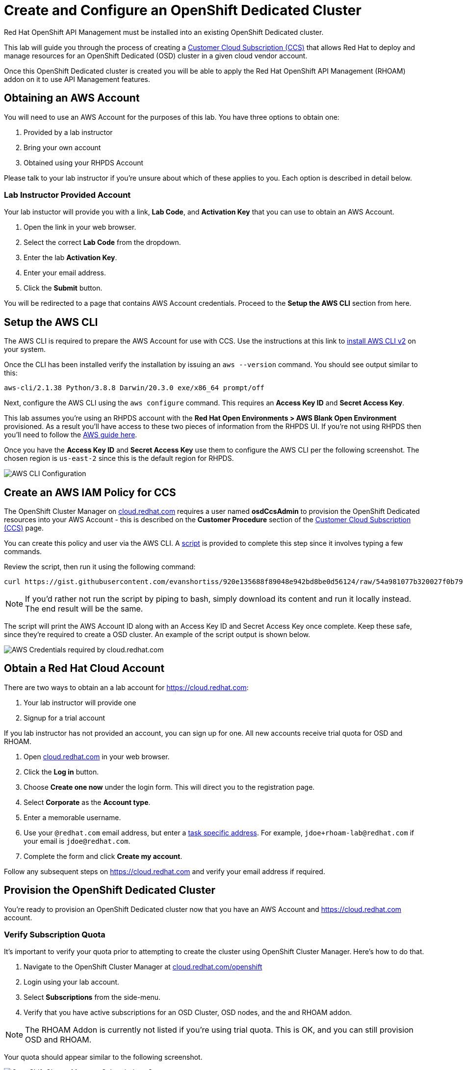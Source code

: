 :standard-fail-text: Verify that you followed all the steps. If you continue to have issues, contact a workshop assistant.
:namespace: {user-username}
:idp: GitHub
:ocm-url: https://cloud.redhat.com
:osd-name: OpenShift Dedicated
:osd-acronym: OSD
:rhoam-name: Red Hat OpenShift API Management
:rhoam-acronym: RHOAM
:3scale-name: 3scale API Management
:sso-name: Single Sign-On


= Create and Configure an {osd-name} Cluster

{rhoam-name} must be installed into an existing {osd-name} cluster.

This lab will guide you through the process of creating a link:https://www.openshift.com/dedicated/ccs[Customer Cloud Subscription (CCS)] that allows Red Hat to deploy and manage resources for an OpenShift Dedicated ({osd-acronym}) cluster in a given cloud vendor account.

Once this OpenShift Dedicated cluster is created you will be able to apply the {rhoam-name} ({rhoam-acronym}) addon on it to use API Management features.

== Obtaining an AWS Account

You will need to use an AWS Account for the purposes of this lab. You have three options to obtain one:

. Provided by a lab instructor
. Bring your own account
. Obtained using your RHPDS Account

Please talk to your lab instructor if you're unsure about which of these applies to you. Each option is described in detail below.

=== Lab Instructor Provided Account

Your lab instuctor will provide you with a link, *Lab Code*, and *Activation Key* that you can use to obtain an AWS Account.

. Open the link in your web browser.
. Select the correct *Lab Code* from the dropdown.
. Enter the lab *Activation Key*.
. Enter your email address.
. Click the *Submit* button.

You will be redirected to a page that contains AWS Account credentials. Proceed to the *Setup the AWS CLI* section from here.

== Setup the AWS CLI

The AWS CLI is required to prepare the AWS Account for use with CCS. Use the instructions at this link to link:https://docs.aws.amazon.com/cli/latest/userguide/install-cliv2.html[install AWS CLI v2] on your system.

Once the CLI has been installed verify the installation by issuing an `aws --version` command. You should see output similar to this:

----
aws-cli/2.1.38 Python/3.8.8 Darwin/20.3.0 exe/x86_64 prompt/off
----

Next, configure the AWS CLI using the `aws configure` command. This requires an *Access Key ID* and *Secret Access Key*.

This lab assumes you're using an RHPDS account with the *Red Hat Open Environments > AWS Blank Open Environment* provisioned. As a result you'll have access to these two pieces of information from the RHPDS UI. If you're not using RHPDS then you'll need to follow the link:https://docs.aws.amazon.com/cli/latest/userguide/cli-configure-quickstart.html#cli-configure-quickstart-config[AWS guide here].

Once you have the *Access Key ID* and *Secret Access Key* use them to configure the AWS CLI per the following screenshot. The chosen region is `us-east-2` since this is the default region for RHPDS.

image::images/lab-0-rhpds-aws-configure.png[AWS CLI Configuration, role="integr8ly-img-responsive"]


== Create an AWS IAM Policy for CCS

The OpenShift Cluster Manager on link:{ocm-url}[cloud.redhat.com] requires a user named *osdCcsAdmin* to provision the OpenShift Dedicated resources into your AWS Account - this is described on the *Customer Procedure* section of the link:https://www.openshift.com/dedicated/ccs[Customer Cloud Subscription (CCS)] page.

You can create this policy and user via the AWS CLI. A link:https://gist.github.com/evanshortiss/920e135688f89048e942bd8be0d56124[script]
is provided to complete this step since it involves typing a few commands.

Review the script, then run it using the following command:

----
curl https://gist.githubusercontent.com/evanshortiss/920e135688f89048e942bd8be0d56124/raw/54a981077b320027f0b79ff715660097fccbce42/osd-ccs-admin-setup.sh | bash
----

[NOTE]
====
If you'd rather not run the script by piping to bash, simply download its content and run it locally instead. The end result will be the same.
====

The script will print the AWS Account ID along with an Access Key ID and Secret
Access Key once complete. Keep these safe, since they're required to create
a OSD cluster. An example of the script output is shown below.

image::images/lab-0-rhpds-aws-script.png[AWS Credentials required by cloud.redhat.com, role="integr8ly-img-responsive"]

== Obtain a Red Hat Cloud Account

There are two ways to obtain an a lab account for {ocm-url}:

. Your lab instructor will provide one
. Signup for a trial account

If you lab instructor has not provided an account, you can sign up for one. All new accounts receive trial quota for {osd-acronym} and {rhoam-acronym}.

. Open link:{ocm-url}[cloud.redhat.com] in your web browser.
. Click the *Log in* button.
. Choose *Create one now* under the login form. This will direct you to the registration page.
. Select *Corporate* as the *Account type*.
. Enter a memorable username.
. Use your `@redhat.com` email address, but enter a link:https://support.google.com/a/users/answer/9308648?hl=en[task specific address]. For example, `jdoe+rhoam-lab@redhat.com` if your email is `jdoe@redhat.com`.
. Complete the form and click *Create my account*.

Follow any subsequent steps on {ocm-url} and verify your email address if required.

== Provision the {osd-name} Cluster

You're ready to provision an {osd-name} cluster now that you have an AWS Account and {ocm-url} account.

=== Verify Subscription Quota

It's important to verify your quota prior to attempting to create the cluster using OpenShift Cluster Manager. Here's how to do that.

. Navigate to the OpenShift Cluster Manager at link:{ocm-url}/openshift[cloud.redhat.com/openshift]
. Login using your lab account.
. Select *Subscriptions* from the side-menu.
. Verify that you have active subscriptions for an {osd-acronym} Cluster, {osd-acronym} nodes, and the and {rhoam-acronym} addon.

[NOTE]
====
The RHOAM Addon is currently not listed if you're using trial quota. This is OK, and you can still provision {osd-acronym} and {rhoam-acronym}.
====

Your quota should appear similar to the following screenshot.

image::images/lab0-ocm-subs.png[OpenShift Cluster Manager Subscriptions Summary, role="integr8ly-img-responsive"]

[NOTE]
====
Let your lab instructor know if your quota appears to be missing, or is significantly different to the screenshot.

If you have OSD Trial quota this is OK to use to complete the lab.
====

=== Provisioning an {osd-name} Cluster on AWS

. Navigate to the OpenShift Cluster Manager at link:{ocm-url}/openshift[cloud.redhat.com/openshift]
. Click the *Create cluster* or *Create trial cluster* button beside *Red Hat {osd-name}*.
+
image::images/lab0-ocm-create-0.png[OpenShift Cluster Manager Create, role="integr8ly-img-responsive"]
. Choose AWS as the infrastructure provider
+
[NOTE]
====
A prompt to accept Terms and Conditions might appear. You must accept the Terms and Conditions to continue, so go ahead and do that if asked. +
If you see an error page appearing,switch to a private browser window.

A second prompt explaining the *Customer cloud subscription* may also be displayed. Feel free to read and dismiss it. We'll cover what it explains in this lab.
====
. The *Customer cloud subscription* option should be pre-selected for *Billing model*. If not, select it.
. Populate the following *AWS Account details* using the values from the setup you performed using the AWS CLI earlier. Use the AWS Access key and secret from the `osdCcsAdmin` user you created previously:
.. AWS Account ID
.. AWS access key ID
.. AWS secret access key
. Under the *Cluster details*:
.. Enter a cluster name, e.g `yourname-cluster`.
.. Select the *Region* that matches what you used when following the `aws configure` instructions previously.
.. Leave the *Availability* set to *Single-zone*.
+
image::images/lab0-ocm-aws-configs.png[OpenShift Cluster Manager Create AWS Config, role="integr8ly-img-responsive"]
. Use the following options for *Scale*:
.. Choose *m5.xlarge* worker nodes
.. Set the *Worker node count* to *6*.
. Select *Basic* as the *Networking Configuration*.
. Select *Manual* for the *Cluster updates* option.
+
image::images/lab0-ocm-network-config.png[OpenShift Cluster Manager Create Network Config, role="integr8ly-img-responsive"]
. Click *Create cluster*.

At this point the {osd-name} Cluster will start provisioning. This can take up to 30 minutes. In the meantime you can configure OAuth access to the cluster!

image::images/lab0-ocm-installing.png[OpenShift Cluster Manager InstallCreating Cluster, role="integr8ly-img-responsive"]

== Configure Cluster Access Management

Access to {osd-name} Clusters is managed using external IdPs. The following options are supported:

* LDAP
* GitHub & GitHub Enterprise
* Google
* OpenID Connect

For the purpose of this lab we'll configure a GitHub IdP. You need a GitHub account to do this.

[NOTE]
====
You can read more about cluster authentication in the link:https://docs.openshift.com/dedicated/4/authentication/dedicated-understanding-authentication.html[documentation here].
====

=== Create a GitHub Organisation

To get started, you'll need to create a GitHub Organisation. If you already have one that you'd like to use, then feel free to skip this step.

. Login to your account on link:https://github.com/[github.com].
. Navigate to the link:https://github.com/organizations/plan[create organisation page] and choose the free plan.
. Enter a name for the organisation.
. Enter your contact email address.
. Select *My personal account* when asked who the organisation belongs to. The complete form will look similar to this:
+
image::images/lab0-gh-org-create.png[GitHub Org Creation, role="integr8ly-img-responsive"]
. Click *Next* and follow the steps complete the process.
. After the organisation has been created add any users you'd like to use with your {osd-acronym} cluster to it. You can do this using the *Invite someone* button. Make sure to invite your own GitHub user account!
+
image::images/lab0-gh-invite.png[GitHub Org Invite, role="integr8ly-img-responsive"]

=== Add GitHub Authentication to the Cluster

. Navigate to the OpenShift Cluster Manager at link:{ocm-url}/openshift[cloud.redhat.com/openshift].
. Select your cluster from the list. The cluster details will be displayed.
. Select the *Access control* tab form the cluster details.
. Click the *Add identity provider* button. A dialog will appear.
+
image::images/lab0-ocm-idp.png[Adding an IdP on OCM]
. Choose *GitHub* from the *Identity Provider* dropdown.
. Enter a name. Using the default "GitHub" value is OK.
. Copy the *OAuth callback URL*, and leave the dialog open.
. Open another browser tab/window, and use it to navigate to your GitHub organisation. If you lost your organisation URL you can find it at link:https://github.com/settings/organizations[github.com/settings/organizations].
. Select *Settings* from the organisation homepage.
. Scroll down and click *Developer Settings > OAuth Apps* from the side-menu.
. Click the *New OAuth App* button in the top-right.
+
image::images/lab0-gh-new-app.png[GitHub New OAuth App, role="integr8ly-img-responsive"]
. Enter an *Application name*.
. Any URL can be used as the homepage URL, but enter `https://cloud.redhat.com` for the time being.
. Paste the URL you copied from *cloud.redhat.com* into the *Authorization callback URL* field.
. Click the *Register application* button. You should be redirected to your application's page.
+
image::images/lab0-gh-oauth-app.png[GitHub OAuth application, role="integr8ly-img-responsive"]
. Copy the *Client ID* from this page and paste it into the corresponding field on cloud.redhat.com.
. Return to the GitHub application page and click the *Generate a new client secret* button.
. Copy the secret and paste it into the corresponding field on cloud.redhat.com.
. Scroll to the bottom of the *Create identity provider* dialog on *cloud.redhat.com* and select *Use organizations*.
+
image::images/lab0-ocm-idp-orgs.png[GitHub IdP Organizations]
. Enter your organization name into the *Organizations* input field.
. Click *Confirm* in the cloud.redhat.com dialog.

You now have an IdP configured and can login to your {osd-name} cluster once the provisioning has completed. Test this using the following steps.

1. Select your cluster on link:https://cloud.redhat.com[cloud.redhat.com/openshift].
2. Click the blue *Open console* button in the top-right corner.
3. Verify that your GitHub IdP is listed as shown.
+
image::images/lab0-ocm-idp-listed.png[GitHub IdP Listed on OSD Login Screen]
4. Select your IdP and login using the GitHub OAuth flow.


[NOTE]
====
It can take 1-2 minutes for the IdP settings to synchronise with the {osd-name} cluster. If you don't see your IdP listed on the login screen then you'll need to wait a minute and refresh the page.
====

=== Add Cluster Administrative Users

All users that login using the configured IdP (GitHub in this case) are regular users by default. This lab requires you to make yourself a *dedicated-admin*.

You can read more about users and roles in the link:https://docs.openshift.com/dedicated/4/administering_a_cluster/dedicated-admin-role.html[{osd-acronym} Documentation].

Follow these steps to apply the *dedicated-admin* role to your user:

. Navigate to the OpenShift Cluster Manager at link:{ocm-url}/openshift[cloud.redhat.com/openshift]
. Select your cluster from the list.
. Select the *Access control* section.
. Click the *Add user* button. A dialog should appear.
+
image::images/lab0-ocm-add-user-dialog.png[OCM Add User Dialog]
. Enter your GitHub username (because GitHub is the IdP in-use) and select the *dedicated-admins* group.
. Click the *Add user* button to save the change.

You are *dedicated-admin* now. Verify this by logging into the cluster and confirming that you can view the *OperatorHub* and namespaces that require elevated privileges as shown.

image:images/lab0-ocm-verify-admin.png[Verify dedicated-admin via OperatorHub]

== Congratulations

You've provisioned an {osd-name} cluster and configured access to it via an external IdP!

Time for the next lab.
